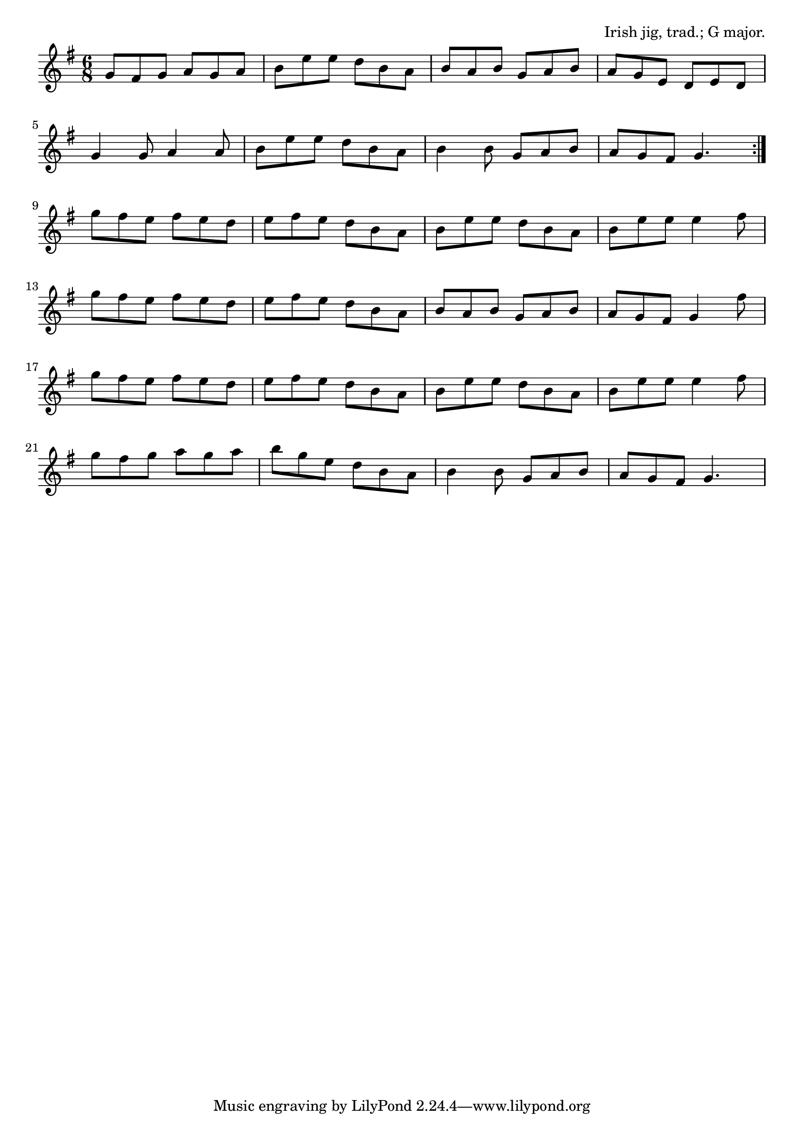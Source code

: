 \version "2.18.2"

\tocItem \markup "Donnybrook Fair"

\score {
  <<
    \relative g' {
      \time 6/8
      \key g \major

      \repeat volta 2 {
        g8 fis g a g a |
        b e e d b a |
        b a b g a b |
        a g e d e d |
        \break

        g4 g8 a4 a8 |
        b e e d b a |
        b4 b8 g a b |
        a g fis g4. |
        \break
      }

      g'8 fis e fis e d |
      e fis e d b a |
      b e e d b a |
      b e e e4 fis8 |
      \break

      g fis e fis e d |
      e fis e d b a |
      b a b g a b |
      a g fis g4 fis'8 |
      \break

      g fis e fis e d |
      e fis e d b a |
      b e e d b a |
      b e e e4 fis8 |
      \break

      g fis g a g a |
      b g e d b a |
      b4 b8 g a b |
      a g fis g4. |
    }
  >>

  \header{
    title="Donnybrook Fair"
    opus="Irish jig, trad.; G major."
  }
  \layout{indent=0}
  \midi{\tempo 4.=120}
}